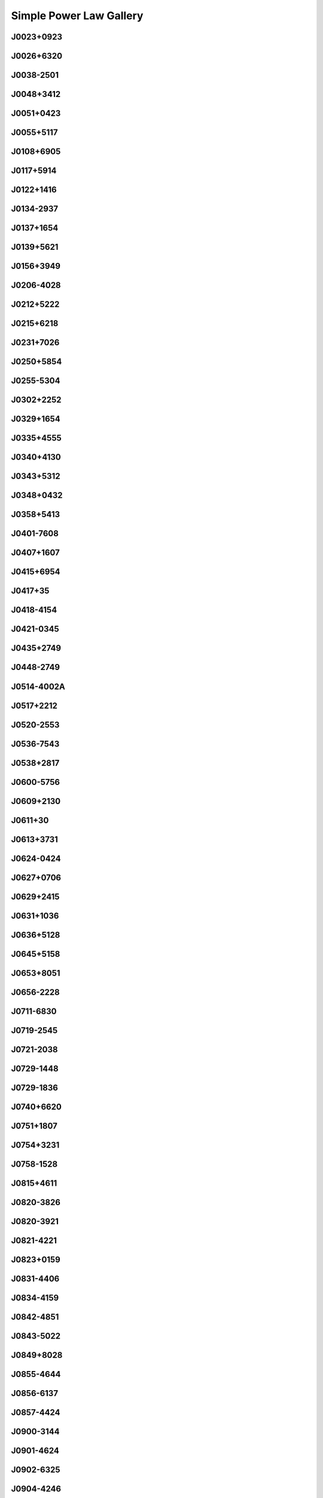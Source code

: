 
Simple Power Law Gallery
========================



.. _J0023+0923:

J0023+0923
----------
.. image:: best_fits/J0023+0923_fit.png
    :width: 800


.. _J0026+6320:

J0026+6320
----------
.. image:: best_fits/J0026+6320_fit.png
    :width: 800


.. _J0038-2501:

J0038-2501
----------
.. image:: best_fits/J0038-2501_fit.png
    :width: 800


.. _J0048+3412:

J0048+3412
----------
.. image:: best_fits/J0048+3412_fit.png
    :width: 800


.. _J0051+0423:

J0051+0423
----------
.. image:: best_fits/J0051+0423_fit.png
    :width: 800


.. _J0055+5117:

J0055+5117
----------
.. image:: best_fits/J0055+5117_fit.png
    :width: 800


.. _J0108+6905:

J0108+6905
----------
.. image:: best_fits/J0108+6905_fit.png
    :width: 800


.. _J0117+5914:

J0117+5914
----------
.. image:: best_fits/J0117+5914_fit.png
    :width: 800


.. _J0122+1416:

J0122+1416
----------
.. image:: best_fits/J0122+1416_fit.png
    :width: 800


.. _J0134-2937:

J0134-2937
----------
.. image:: best_fits/J0134-2937_fit.png
    :width: 800


.. _J0137+1654:

J0137+1654
----------
.. image:: best_fits/J0137+1654_fit.png
    :width: 800


.. _J0139+5621:

J0139+5621
----------
.. image:: best_fits/J0139+5621_fit.png
    :width: 800


.. _J0156+3949:

J0156+3949
----------
.. image:: best_fits/J0156+3949_fit.png
    :width: 800


.. _J0206-4028:

J0206-4028
----------
.. image:: best_fits/J0206-4028_fit.png
    :width: 800


.. _J0212+5222:

J0212+5222
----------
.. image:: best_fits/J0212+5222_fit.png
    :width: 800


.. _J0215+6218:

J0215+6218
----------
.. image:: best_fits/J0215+6218_fit.png
    :width: 800


.. _J0231+7026:

J0231+7026
----------
.. image:: best_fits/J0231+7026_fit.png
    :width: 800


.. _J0250+5854:

J0250+5854
----------
.. image:: best_fits/J0250+5854_fit.png
    :width: 800


.. _J0255-5304:

J0255-5304
----------
.. image:: best_fits/J0255-5304_fit.png
    :width: 800


.. _J0302+2252:

J0302+2252
----------
.. image:: best_fits/J0302+2252_fit.png
    :width: 800


.. _J0329+1654:

J0329+1654
----------
.. image:: best_fits/J0329+1654_fit.png
    :width: 800


.. _J0335+4555:

J0335+4555
----------
.. image:: best_fits/J0335+4555_fit.png
    :width: 800


.. _J0340+4130:

J0340+4130
----------
.. image:: best_fits/J0340+4130_fit.png
    :width: 800


.. _J0343+5312:

J0343+5312
----------
.. image:: best_fits/J0343+5312_fit.png
    :width: 800


.. _J0348+0432:

J0348+0432
----------
.. image:: best_fits/J0348+0432_fit.png
    :width: 800


.. _J0358+5413:

J0358+5413
----------
.. image:: best_fits/J0358+5413_fit.png
    :width: 800


.. _J0401-7608:

J0401-7608
----------
.. image:: best_fits/J0401-7608_fit.png
    :width: 800


.. _J0407+1607:

J0407+1607
----------
.. image:: best_fits/J0407+1607_fit.png
    :width: 800


.. _J0415+6954:

J0415+6954
----------
.. image:: best_fits/J0415+6954_fit.png
    :width: 800


.. _J0417+35:

J0417+35
--------
.. image:: best_fits/J0417+35_fit.png
    :width: 800


.. _J0418-4154:

J0418-4154
----------
.. image:: best_fits/J0418-4154_fit.png
    :width: 800


.. _J0421-0345:

J0421-0345
----------
.. image:: best_fits/J0421-0345_fit.png
    :width: 800


.. _J0435+2749:

J0435+2749
----------
.. image:: best_fits/J0435+2749_fit.png
    :width: 800


.. _J0448-2749:

J0448-2749
----------
.. image:: best_fits/J0448-2749_fit.png
    :width: 800


.. _J0514-4002A:

J0514-4002A
-----------
.. image:: best_fits/J0514-4002A_fit.png
    :width: 800


.. _J0517+2212:

J0517+2212
----------
.. image:: best_fits/J0517+2212_fit.png
    :width: 800


.. _J0520-2553:

J0520-2553
----------
.. image:: best_fits/J0520-2553_fit.png
    :width: 800


.. _J0536-7543:

J0536-7543
----------
.. image:: best_fits/J0536-7543_fit.png
    :width: 800


.. _J0538+2817:

J0538+2817
----------
.. image:: best_fits/J0538+2817_fit.png
    :width: 800


.. _J0600-5756:

J0600-5756
----------
.. image:: best_fits/J0600-5756_fit.png
    :width: 800


.. _J0609+2130:

J0609+2130
----------
.. image:: best_fits/J0609+2130_fit.png
    :width: 800


.. _J0611+30:

J0611+30
--------
.. image:: best_fits/J0611+30_fit.png
    :width: 800


.. _J0613+3731:

J0613+3731
----------
.. image:: best_fits/J0613+3731_fit.png
    :width: 800


.. _J0624-0424:

J0624-0424
----------
.. image:: best_fits/J0624-0424_fit.png
    :width: 800


.. _J0627+0706:

J0627+0706
----------
.. image:: best_fits/J0627+0706_fit.png
    :width: 800


.. _J0629+2415:

J0629+2415
----------
.. image:: best_fits/J0629+2415_fit.png
    :width: 800


.. _J0631+1036:

J0631+1036
----------
.. image:: best_fits/J0631+1036_fit.png
    :width: 800


.. _J0636+5128:

J0636+5128
----------
.. image:: best_fits/J0636+5128_fit.png
    :width: 800


.. _J0645+5158:

J0645+5158
----------
.. image:: best_fits/J0645+5158_fit.png
    :width: 800


.. _J0653+8051:

J0653+8051
----------
.. image:: best_fits/J0653+8051_fit.png
    :width: 800


.. _J0656-2228:

J0656-2228
----------
.. image:: best_fits/J0656-2228_fit.png
    :width: 800


.. _J0711-6830:

J0711-6830
----------
.. image:: best_fits/J0711-6830_fit.png
    :width: 800


.. _J0719-2545:

J0719-2545
----------
.. image:: best_fits/J0719-2545_fit.png
    :width: 800


.. _J0721-2038:

J0721-2038
----------
.. image:: best_fits/J0721-2038_fit.png
    :width: 800


.. _J0729-1448:

J0729-1448
----------
.. image:: best_fits/J0729-1448_fit.png
    :width: 800


.. _J0729-1836:

J0729-1836
----------
.. image:: best_fits/J0729-1836_fit.png
    :width: 800


.. _J0740+6620:

J0740+6620
----------
.. image:: best_fits/J0740+6620_fit.png
    :width: 800


.. _J0751+1807:

J0751+1807
----------
.. image:: best_fits/J0751+1807_fit.png
    :width: 800


.. _J0754+3231:

J0754+3231
----------
.. image:: best_fits/J0754+3231_fit.png
    :width: 800


.. _J0758-1528:

J0758-1528
----------
.. image:: best_fits/J0758-1528_fit.png
    :width: 800


.. _J0815+4611:

J0815+4611
----------
.. image:: best_fits/J0815+4611_fit.png
    :width: 800


.. _J0820-3826:

J0820-3826
----------
.. image:: best_fits/J0820-3826_fit.png
    :width: 800


.. _J0820-3921:

J0820-3921
----------
.. image:: best_fits/J0820-3921_fit.png
    :width: 800


.. _J0821-4221:

J0821-4221
----------
.. image:: best_fits/J0821-4221_fit.png
    :width: 800


.. _J0823+0159:

J0823+0159
----------
.. image:: best_fits/J0823+0159_fit.png
    :width: 800


.. _J0831-4406:

J0831-4406
----------
.. image:: best_fits/J0831-4406_fit.png
    :width: 800


.. _J0834-4159:

J0834-4159
----------
.. image:: best_fits/J0834-4159_fit.png
    :width: 800


.. _J0842-4851:

J0842-4851
----------
.. image:: best_fits/J0842-4851_fit.png
    :width: 800


.. _J0843-5022:

J0843-5022
----------
.. image:: best_fits/J0843-5022_fit.png
    :width: 800


.. _J0849+8028:

J0849+8028
----------
.. image:: best_fits/J0849+8028_fit.png
    :width: 800


.. _J0855-4644:

J0855-4644
----------
.. image:: best_fits/J0855-4644_fit.png
    :width: 800


.. _J0856-6137:

J0856-6137
----------
.. image:: best_fits/J0856-6137_fit.png
    :width: 800


.. _J0857-4424:

J0857-4424
----------
.. image:: best_fits/J0857-4424_fit.png
    :width: 800


.. _J0900-3144:

J0900-3144
----------
.. image:: best_fits/J0900-3144_fit.png
    :width: 800


.. _J0901-4624:

J0901-4624
----------
.. image:: best_fits/J0901-4624_fit.png
    :width: 800


.. _J0902-6325:

J0902-6325
----------
.. image:: best_fits/J0902-6325_fit.png
    :width: 800


.. _J0904-4246:

J0904-4246
----------
.. image:: best_fits/J0904-4246_fit.png
    :width: 800


.. _J0905-5127:

J0905-5127
----------
.. image:: best_fits/J0905-5127_fit.png
    :width: 800


.. _J0909-7212:

J0909-7212
----------
.. image:: best_fits/J0909-7212_fit.png
    :width: 800


.. _J0924-5302:

J0924-5302
----------
.. image:: best_fits/J0924-5302_fit.png
    :width: 800


.. _J0924-5814:

J0924-5814
----------
.. image:: best_fits/J0924-5814_fit.png
    :width: 800


.. _J0927+2345:

J0927+2345
----------
.. image:: best_fits/J0927+2345_fit.png
    :width: 800


.. _J0931-1902:

J0931-1902
----------
.. image:: best_fits/J0931-1902_fit.png
    :width: 800


.. _J0932-3217:

J0932-3217
----------
.. image:: best_fits/J0932-3217_fit.png
    :width: 800


.. _J0934-5249:

J0934-5249
----------
.. image:: best_fits/J0934-5249_fit.png
    :width: 800


.. _J0940-5428:

J0940-5428
----------
.. image:: best_fits/J0940-5428_fit.png
    :width: 800


.. _J0942-5657:

J0942-5657
----------
.. image:: best_fits/J0942-5657_fit.png
    :width: 800


.. _J0943+2253:

J0943+2253
----------
.. image:: best_fits/J0943+2253_fit.png
    :width: 800


.. _J0944-1354:

J0944-1354
----------
.. image:: best_fits/J0944-1354_fit.png
    :width: 800


.. _J0945-4833:

J0945-4833
----------
.. image:: best_fits/J0945-4833_fit.png
    :width: 800


.. _J0947+2740:

J0947+2740
----------
.. image:: best_fits/J0947+2740_fit.png
    :width: 800


.. _J0952-3839:

J0952-3839
----------
.. image:: best_fits/J0952-3839_fit.png
    :width: 800


.. _J0954-5430:

J0954-5430
----------
.. image:: best_fits/J0954-5430_fit.png
    :width: 800


.. _J0959-4809:

J0959-4809
----------
.. image:: best_fits/J0959-4809_fit.png
    :width: 800


.. _J1001-5559:

J1001-5559
----------
.. image:: best_fits/J1001-5559_fit.png
    :width: 800


.. _J1012-2337:

J1012-2337
----------
.. image:: best_fits/J1012-2337_fit.png
    :width: 800


.. _J1012-5857:

J1012-5857
----------
.. image:: best_fits/J1012-5857_fit.png
    :width: 800


.. _J1013-5934:

J1013-5934
----------
.. image:: best_fits/J1013-5934_fit.png
    :width: 800


.. _J1015-5719:

J1015-5719
----------
.. image:: best_fits/J1015-5719_fit.png
    :width: 800


.. _J1016-5345:

J1016-5345
----------
.. image:: best_fits/J1016-5345_fit.png
    :width: 800


.. _J1016-5819:

J1016-5819
----------
.. image:: best_fits/J1016-5819_fit.png
    :width: 800


.. _J1016-5857:

J1016-5857
----------
.. image:: best_fits/J1016-5857_fit.png
    :width: 800


.. _J1017-7156:

J1017-7156
----------
.. image:: best_fits/J1017-7156_fit.png
    :width: 800


.. _J1019-5749:

J1019-5749
----------
.. image:: best_fits/J1019-5749_fit.png
    :width: 800


.. _J1028-5819:

J1028-5819
----------
.. image:: best_fits/J1028-5819_fit.png
    :width: 800


.. _J1032-5911:

J1032-5911
----------
.. image:: best_fits/J1032-5911_fit.png
    :width: 800


.. _J1034-3224:

J1034-3224
----------
.. image:: best_fits/J1034-3224_fit.png
    :width: 800


.. _J1036-4926:

J1036-4926
----------
.. image:: best_fits/J1036-4926_fit.png
    :width: 800


.. _J1038-5831:

J1038-5831
----------
.. image:: best_fits/J1038-5831_fit.png
    :width: 800


.. _J1041-1942:

J1041-1942
----------
.. image:: best_fits/J1041-1942_fit.png
    :width: 800


.. _J1042-5521:

J1042-5521
----------
.. image:: best_fits/J1042-5521_fit.png
    :width: 800


.. _J1043-6116:

J1043-6116
----------
.. image:: best_fits/J1043-6116_fit.png
    :width: 800


.. _J1046-5813:

J1046-5813
----------
.. image:: best_fits/J1046-5813_fit.png
    :width: 800


.. _J1047-3032:

J1047-3032
----------
.. image:: best_fits/J1047-3032_fit.png
    :width: 800


.. _J1047-6709:

J1047-6709
----------
.. image:: best_fits/J1047-6709_fit.png
    :width: 800


.. _J1052-5954:

J1052-5954
----------
.. image:: best_fits/J1052-5954_fit.png
    :width: 800


.. _J1055-6028:

J1055-6028
----------
.. image:: best_fits/J1055-6028_fit.png
    :width: 800


.. _J1057-7914:

J1057-7914
----------
.. image:: best_fits/J1057-7914_fit.png
    :width: 800


.. _J1058-5957:

J1058-5957
----------
.. image:: best_fits/J1058-5957_fit.png
    :width: 800


.. _J1105-6107:

J1105-6107
----------
.. image:: best_fits/J1105-6107_fit.png
    :width: 800


.. _J1107-5947:

J1107-5947
----------
.. image:: best_fits/J1107-5947_fit.png
    :width: 800


.. _J1107-6143:

J1107-6143
----------
.. image:: best_fits/J1107-6143_fit.png
    :width: 800


.. _J1112-6103:

J1112-6103
----------
.. image:: best_fits/J1112-6103_fit.png
    :width: 800


.. _J1112-6613:

J1112-6613
----------
.. image:: best_fits/J1112-6613_fit.png
    :width: 800


.. _J1112-6926:

J1112-6926
----------
.. image:: best_fits/J1112-6926_fit.png
    :width: 800


.. _J1115-6052:

J1115-6052
----------
.. image:: best_fits/J1115-6052_fit.png
    :width: 800


.. _J1119-6127:

J1119-6127
----------
.. image:: best_fits/J1119-6127_fit.png
    :width: 800


.. _J1119-7936:

J1119-7936
----------
.. image:: best_fits/J1119-7936_fit.png
    :width: 800


.. _J1123-4844:

J1123-4844
----------
.. image:: best_fits/J1123-4844_fit.png
    :width: 800


.. _J1123-6259:

J1123-6259
----------
.. image:: best_fits/J1123-6259_fit.png
    :width: 800


.. _J1123-6651:

J1123-6651
----------
.. image:: best_fits/J1123-6651_fit.png
    :width: 800


.. _J1125+7819:

J1125+7819
----------
.. image:: best_fits/J1125+7819_fit.png
    :width: 800


.. _J1126-6054:

J1126-6054
----------
.. image:: best_fits/J1126-6054_fit.png
    :width: 800


.. _J1130-6807:

J1130-6807
----------
.. image:: best_fits/J1130-6807_fit.png
    :width: 800


.. _J1133-6250:

J1133-6250
----------
.. image:: best_fits/J1133-6250_fit.png
    :width: 800


.. _J1138-6207:

J1138-6207
----------
.. image:: best_fits/J1138-6207_fit.png
    :width: 800


.. _J1141-3322:

J1141-3322
----------
.. image:: best_fits/J1141-3322_fit.png
    :width: 800


.. _J1156-5707:

J1156-5707
----------
.. image:: best_fits/J1156-5707_fit.png
    :width: 800


.. _J1157-6224:

J1157-6224
----------
.. image:: best_fits/J1157-6224_fit.png
    :width: 800


.. _J1202-5820:

J1202-5820
----------
.. image:: best_fits/J1202-5820_fit.png
    :width: 800


.. _J1210-5559:

J1210-5559
----------
.. image:: best_fits/J1210-5559_fit.png
    :width: 800


.. _J1216-6223:

J1216-6223
----------
.. image:: best_fits/J1216-6223_fit.png
    :width: 800


.. _J1220-6318:

J1220-6318
----------
.. image:: best_fits/J1220-6318_fit.png
    :width: 800


.. _J1225-5556:

J1225-5556
----------
.. image:: best_fits/J1225-5556_fit.png
    :width: 800


.. _J1225-6035:

J1225-6035
----------
.. image:: best_fits/J1225-6035_fit.png
    :width: 800


.. _J1231-1411:

J1231-1411
----------
.. image:: best_fits/J1231-1411_fit.png
    :width: 800


.. _J1236-0159:

J1236-0159
----------
.. image:: best_fits/J1236-0159_fit.png
    :width: 800


.. _J1237-6725:

J1237-6725
----------
.. image:: best_fits/J1237-6725_fit.png
    :width: 800


.. _J1240-4124:

J1240-4124
----------
.. image:: best_fits/J1240-4124_fit.png
    :width: 800


.. _J1246+2253:

J1246+2253
----------
.. image:: best_fits/J1246+2253_fit.png
    :width: 800


.. _J1253-5820:

J1253-5820
----------
.. image:: best_fits/J1253-5820_fit.png
    :width: 800


.. _J1257-1027:

J1257-1027
----------
.. image:: best_fits/J1257-1027_fit.png
    :width: 800


.. _J1259-6741:

J1259-6741
----------
.. image:: best_fits/J1259-6741_fit.png
    :width: 800


.. _J1301-6305:

J1301-6305
----------
.. image:: best_fits/J1301-6305_fit.png
    :width: 800


.. _J1303-6305:

J1303-6305
----------
.. image:: best_fits/J1303-6305_fit.png
    :width: 800


.. _J1305-6203:

J1305-6203
----------
.. image:: best_fits/J1305-6203_fit.png
    :width: 800


.. _J1305-6455:

J1305-6455
----------
.. image:: best_fits/J1305-6455_fit.png
    :width: 800


.. _J1306-6617:

J1306-6617
----------
.. image:: best_fits/J1306-6617_fit.png
    :width: 800


.. _J1311-1228:

J1311-1228
----------
.. image:: best_fits/J1311-1228_fit.png
    :width: 800


.. _J1312-5402:

J1312-5402
----------
.. image:: best_fits/J1312-5402_fit.png
    :width: 800


.. _J1312-5516:

J1312-5516
----------
.. image:: best_fits/J1312-5516_fit.png
    :width: 800


.. _J1314-6101:

J1314-6101
----------
.. image:: best_fits/J1314-6101_fit.png
    :width: 800


.. _J1316-6232:

J1316-6232
----------
.. image:: best_fits/J1316-6232_fit.png
    :width: 800


.. _J1317-6302:

J1317-6302
----------
.. image:: best_fits/J1317-6302_fit.png
    :width: 800


.. _J1319-6056:

J1319-6056
----------
.. image:: best_fits/J1319-6056_fit.png
    :width: 800


.. _J1319-6105:

J1319-6105
----------
.. image:: best_fits/J1319-6105_fit.png
    :width: 800


.. _J1320-3512:

J1320-3512
----------
.. image:: best_fits/J1320-3512_fit.png
    :width: 800


.. _J1321+8323:

J1321+8323
----------
.. image:: best_fits/J1321+8323_fit.png
    :width: 800


.. _J1326-6408:

J1326-6408
----------
.. image:: best_fits/J1326-6408_fit.png
    :width: 800


.. _J1326-6700:

J1326-6700
----------
.. image:: best_fits/J1326-6700_fit.png
    :width: 800


.. _J1327-0755:

J1327-0755
----------
.. image:: best_fits/J1327-0755_fit.png
    :width: 800


.. _J1327-6301:

J1327-6301
----------
.. image:: best_fits/J1327-6301_fit.png
    :width: 800


.. _J1327-6400:

J1327-6400
----------
.. image:: best_fits/J1327-6400_fit.png
    :width: 800


.. _J1328-4357:

J1328-4357
----------
.. image:: best_fits/J1328-4357_fit.png
    :width: 800


.. _J1332-3032:

J1332-3032
----------
.. image:: best_fits/J1332-3032_fit.png
    :width: 800


.. _J1335-3642:

J1335-3642
----------
.. image:: best_fits/J1335-3642_fit.png
    :width: 800


.. _J1338-6204:

J1338-6204
----------
.. image:: best_fits/J1338-6204_fit.png
    :width: 800


.. _J1340-6456:

J1340-6456
----------
.. image:: best_fits/J1340-6456_fit.png
    :width: 800


.. _J1341-6220:

J1341-6220
----------
.. image:: best_fits/J1341-6220_fit.png
    :width: 800


.. _J1348-6307:

J1348-6307
----------
.. image:: best_fits/J1348-6307_fit.png
    :width: 800


.. _J1349-6130:

J1349-6130
----------
.. image:: best_fits/J1349-6130_fit.png
    :width: 800


.. _J1352-6803:

J1352-6803
----------
.. image:: best_fits/J1352-6803_fit.png
    :width: 800


.. _J1355-5925:

J1355-5925
----------
.. image:: best_fits/J1355-5925_fit.png
    :width: 800


.. _J1357-62:

J1357-62
--------
.. image:: best_fits/J1357-62_fit.png
    :width: 800


.. _J1357-6429:

J1357-6429
----------
.. image:: best_fits/J1357-6429_fit.png
    :width: 800


.. _J1358-2533:

J1358-2533
----------
.. image:: best_fits/J1358-2533_fit.png
    :width: 800


.. _J1400-1431:

J1400-1431
----------
.. image:: best_fits/J1400-1431_fit.png
    :width: 800


.. _J1400-6325:

J1400-6325
----------
.. image:: best_fits/J1400-6325_fit.png
    :width: 800


.. _J1401-6357:

J1401-6357
----------
.. image:: best_fits/J1401-6357_fit.png
    :width: 800


.. _J1404+1159:

J1404+1159
----------
.. image:: best_fits/J1404+1159_fit.png
    :width: 800


.. _J1406-6121:

J1406-6121
----------
.. image:: best_fits/J1406-6121_fit.png
    :width: 800


.. _J1410-6132:

J1410-6132
----------
.. image:: best_fits/J1410-6132_fit.png
    :width: 800


.. _J1412-6111:

J1412-6111
----------
.. image:: best_fits/J1412-6111_fit.png
    :width: 800


.. _J1412-6145:

J1412-6145
----------
.. image:: best_fits/J1412-6145_fit.png
    :width: 800


.. _J1413-6141:

J1413-6141
----------
.. image:: best_fits/J1413-6141_fit.png
    :width: 800


.. _J1413-6307:

J1413-6307
----------
.. image:: best_fits/J1413-6307_fit.png
    :width: 800


.. _J1415-6621:

J1415-6621
----------
.. image:: best_fits/J1415-6621_fit.png
    :width: 800


.. _J1418-3921:

J1418-3921
----------
.. image:: best_fits/J1418-3921_fit.png
    :width: 800


.. _J1420-5416:

J1420-5416
----------
.. image:: best_fits/J1420-5416_fit.png
    :width: 800


.. _J1420-6048:

J1420-6048
----------
.. image:: best_fits/J1420-6048_fit.png
    :width: 800


.. _J1424-5556:

J1424-5556
----------
.. image:: best_fits/J1424-5556_fit.png
    :width: 800


.. _J1424-5822:

J1424-5822
----------
.. image:: best_fits/J1424-5822_fit.png
    :width: 800


.. _J1428-5530:

J1428-5530
----------
.. image:: best_fits/J1428-5530_fit.png
    :width: 800


.. _J1434+7257:

J1434+7257
----------
.. image:: best_fits/J1434+7257_fit.png
    :width: 800


.. _J1444-5941:

J1444-5941
----------
.. image:: best_fits/J1444-5941_fit.png
    :width: 800


.. _J1446-4701:

J1446-4701
----------
.. image:: best_fits/J1446-4701_fit.png
    :width: 800


.. _J1452-5851:

J1452-5851
----------
.. image:: best_fits/J1452-5851_fit.png
    :width: 800


.. _J1502-6128:

J1502-6128
----------
.. image:: best_fits/J1502-6128_fit.png
    :width: 800


.. _J1507-4352:

J1507-4352
----------
.. image:: best_fits/J1507-4352_fit.png
    :width: 800


.. _J1510-4422:

J1510-4422
----------
.. image:: best_fits/J1510-4422_fit.png
    :width: 800


.. _J1511-5835:

J1511-5835
----------
.. image:: best_fits/J1511-5835_fit.png
    :width: 800


.. _J1514-5925:

J1514-5925
----------
.. image:: best_fits/J1514-5925_fit.png
    :width: 800


.. _J1515-5720:

J1515-5720
----------
.. image:: best_fits/J1515-5720_fit.png
    :width: 800


.. _J1522-5829:

J1522-5829
----------
.. image:: best_fits/J1522-5829_fit.png
    :width: 800


.. _J1524-5625:

J1524-5625
----------
.. image:: best_fits/J1524-5625_fit.png
    :width: 800


.. _J1527-3931:

J1527-3931
----------
.. image:: best_fits/J1527-3931_fit.png
    :width: 800


.. _J1527-5552:

J1527-5552
----------
.. image:: best_fits/J1527-5552_fit.png
    :width: 800


.. _J1530-5327:

J1530-5327
----------
.. image:: best_fits/J1530-5327_fit.png
    :width: 800


.. _J1531-5610:

J1531-5610
----------
.. image:: best_fits/J1531-5610_fit.png
    :width: 800


.. _J1534-5334:

J1534-5334
----------
.. image:: best_fits/J1534-5334_fit.png
    :width: 800


.. _J1534-5405:

J1534-5405
----------
.. image:: best_fits/J1534-5405_fit.png
    :width: 800


.. _J1537+1155:

J1537+1155
----------
.. image:: best_fits/J1537+1155_fit.png
    :width: 800


.. _J1537-5645:

J1537-5645
----------
.. image:: best_fits/J1537-5645_fit.png
    :width: 800


.. _J1538-5551:

J1538-5551
----------
.. image:: best_fits/J1538-5551_fit.png
    :width: 800


.. _J1539-5626:

J1539-5626
----------
.. image:: best_fits/J1539-5626_fit.png
    :width: 800


.. _J1541-5535:

J1541-5535
----------
.. image:: best_fits/J1541-5535_fit.png
    :width: 800


.. _J1543-5459:

J1543-5459
----------
.. image:: best_fits/J1543-5459_fit.png
    :width: 800


.. _J1544-5308:

J1544-5308
----------
.. image:: best_fits/J1544-5308_fit.png
    :width: 800


.. _J1548-4927:

J1548-4927
----------
.. image:: best_fits/J1548-4927_fit.png
    :width: 800


.. _J1548-5607:

J1548-5607
----------
.. image:: best_fits/J1548-5607_fit.png
    :width: 800


.. _J1549+2113:

J1549+2113
----------
.. image:: best_fits/J1549+2113_fit.png
    :width: 800


.. _J1549-4848:

J1549-4848
----------
.. image:: best_fits/J1549-4848_fit.png
    :width: 800


.. _J1551-5310:

J1551-5310
----------
.. image:: best_fits/J1551-5310_fit.png
    :width: 800


.. _J1555-2341:

J1555-2341
----------
.. image:: best_fits/J1555-2341_fit.png
    :width: 800


.. _J1555-3134:

J1555-3134
----------
.. image:: best_fits/J1555-3134_fit.png
    :width: 800


.. _J1557-4258:

J1557-4258
----------
.. image:: best_fits/J1557-4258_fit.png
    :width: 800


.. _J1600-5751:

J1600-5751
----------
.. image:: best_fits/J1600-5751_fit.png
    :width: 800


.. _J1601-5335:

J1601-5335
----------
.. image:: best_fits/J1601-5335_fit.png
    :width: 800


.. _J1602-5100:

J1602-5100
----------
.. image:: best_fits/J1602-5100_fit.png
    :width: 800


.. _J1603-2531:

J1603-2531
----------
.. image:: best_fits/J1603-2531_fit.png
    :width: 800


.. _J1603-2712:

J1603-2712
----------
.. image:: best_fits/J1603-2712_fit.png
    :width: 800


.. _J1603-5657:

J1603-5657
----------
.. image:: best_fits/J1603-5657_fit.png
    :width: 800


.. _J1605-5257:

J1605-5257
----------
.. image:: best_fits/J1605-5257_fit.png
    :width: 800


.. _J1610-1322:

J1610-1322
----------
.. image:: best_fits/J1610-1322_fit.png
    :width: 800


.. _J1611-5209:

J1611-5209
----------
.. image:: best_fits/J1611-5209_fit.png
    :width: 800


.. _J1613-4714:

J1613-4714
----------
.. image:: best_fits/J1613-4714_fit.png
    :width: 800


.. _J1614-2230:

J1614-2230
----------
.. image:: best_fits/J1614-2230_fit.png
    :width: 800


.. _J1614-3937:

J1614-3937
----------
.. image:: best_fits/J1614-3937_fit.png
    :width: 800


.. _J1614-5048:

J1614-5048
----------
.. image:: best_fits/J1614-5048_fit.png
    :width: 800


.. _J1615-2940:

J1615-2940
----------
.. image:: best_fits/J1615-2940_fit.png
    :width: 800


.. _J1615-5537:

J1615-5537
----------
.. image:: best_fits/J1615-5537_fit.png
    :width: 800


.. _J1622-4802:

J1622-4802
----------
.. image:: best_fits/J1622-4802_fit.png
    :width: 800


.. _J1623-0908:

J1623-0908
----------
.. image:: best_fits/J1623-0908_fit.png
    :width: 800


.. _J1623-4256:

J1623-4256
----------
.. image:: best_fits/J1623-4256_fit.png
    :width: 800


.. _J1624-4411:

J1624-4411
----------
.. image:: best_fits/J1624-4411_fit.png
    :width: 800


.. _J1626-4537:

J1626-4537
----------
.. image:: best_fits/J1626-4537_fit.png
    :width: 800


.. _J1626-4807:

J1626-4807
----------
.. image:: best_fits/J1626-4807_fit.png
    :width: 800


.. _J1627+1419:

J1627+1419
----------
.. image:: best_fits/J1627+1419_fit.png
    :width: 800


.. _J1627-4706:

J1627-4706
----------
.. image:: best_fits/J1627-4706_fit.png
    :width: 800


.. _J1627-4845:

J1627-4845
----------
.. image:: best_fits/J1627-4845_fit.png
    :width: 800


.. _J1627-5547:

J1627-5547
----------
.. image:: best_fits/J1627-5547_fit.png
    :width: 800


.. _J1628-4804:

J1628-4804
----------
.. image:: best_fits/J1628-4804_fit.png
    :width: 800


.. _J1630-4733:

J1630-4733
----------
.. image:: best_fits/J1630-4733_fit.png
    :width: 800


.. _J1632-4621:

J1632-4621
----------
.. image:: best_fits/J1632-4621_fit.png
    :width: 800


.. _J1632-4757:

J1632-4757
----------
.. image:: best_fits/J1632-4757_fit.png
    :width: 800


.. _J1632-4818:

J1632-4818
----------
.. image:: best_fits/J1632-4818_fit.png
    :width: 800


.. _J1633-4453:

J1633-4453
----------
.. image:: best_fits/J1633-4453_fit.png
    :width: 800


.. _J1635+2332:

J1635+2332
----------
.. image:: best_fits/J1635+2332_fit.png
    :width: 800


.. _J1636-4803:

J1636-4803
----------
.. image:: best_fits/J1636-4803_fit.png
    :width: 800


.. _J1636-4933:

J1636-4933
----------
.. image:: best_fits/J1636-4933_fit.png
    :width: 800


.. _J1637-4553:

J1637-4553
----------
.. image:: best_fits/J1637-4553_fit.png
    :width: 800


.. _J1637-4642:

J1637-4642
----------
.. image:: best_fits/J1637-4642_fit.png
    :width: 800


.. _J1637-4721:

J1637-4721
----------
.. image:: best_fits/J1637-4721_fit.png
    :width: 800


.. _J1638-3815:

J1638-3815
----------
.. image:: best_fits/J1638-3815_fit.png
    :width: 800


.. _J1638-4417:

J1638-4417
----------
.. image:: best_fits/J1638-4417_fit.png
    :width: 800


.. _J1638-4608:

J1638-4608
----------
.. image:: best_fits/J1638-4608_fit.png
    :width: 800


.. _J1638-5226:

J1638-5226
----------
.. image:: best_fits/J1638-5226_fit.png
    :width: 800


.. _J1639-4604:

J1639-4604
----------
.. image:: best_fits/J1639-4604_fit.png
    :width: 800


.. _J1640+2224:

J1640+2224
----------
.. image:: best_fits/J1640+2224_fit.png
    :width: 800


.. _J1640-4715:

J1640-4715
----------
.. image:: best_fits/J1640-4715_fit.png
    :width: 800


.. _J1641+3627A:

J1641+3627A
-----------
.. image:: best_fits/J1641+3627A_fit.png
    :width: 800


.. _J1643-4505:

J1643-4505
----------
.. image:: best_fits/J1643-4505_fit.png
    :width: 800


.. _J1646-6831:

J1646-6831
----------
.. image:: best_fits/J1646-6831_fit.png
    :width: 800


.. _J1647+6608:

J1647+6608
----------
.. image:: best_fits/J1647+6608_fit.png
    :width: 800


.. _J1648-4458:

J1648-4458
----------
.. image:: best_fits/J1648-4458_fit.png
    :width: 800


.. _J1648-4611:

J1648-4611
----------
.. image:: best_fits/J1648-4611_fit.png
    :width: 800


.. _J1649+2533:

J1649+2533
----------
.. image:: best_fits/J1649+2533_fit.png
    :width: 800


.. _J1649-3805:

J1649-3805
----------
.. image:: best_fits/J1649-3805_fit.png
    :width: 800


.. _J1649-4653:

J1649-4653
----------
.. image:: best_fits/J1649-4653_fit.png
    :width: 800


.. _J1650-4502:

J1650-4502
----------
.. image:: best_fits/J1650-4502_fit.png
    :width: 800


.. _J1650-4921:

J1650-4921
----------
.. image:: best_fits/J1650-4921_fit.png
    :width: 800


.. _J1651-1709:

J1651-1709
----------
.. image:: best_fits/J1651-1709_fit.png
    :width: 800


.. _J1651-5222:

J1651-5222
----------
.. image:: best_fits/J1651-5222_fit.png
    :width: 800


.. _J1652-2404:

J1652-2404
----------
.. image:: best_fits/J1652-2404_fit.png
    :width: 800


.. _J1653-3838:

J1653-3838
----------
.. image:: best_fits/J1653-3838_fit.png
    :width: 800


.. _J1653-4249:

J1653-4249
----------
.. image:: best_fits/J1653-4249_fit.png
    :width: 800


.. _J1654-2713:

J1654-2713
----------
.. image:: best_fits/J1654-2713_fit.png
    :width: 800


.. _J1658-4958:

J1658-4958
----------
.. image:: best_fits/J1658-4958_fit.png
    :width: 800


.. _J1659-1305:

J1659-1305
----------
.. image:: best_fits/J1659-1305_fit.png
    :width: 800


.. _J1659-4439:

J1659-4439
----------
.. image:: best_fits/J1659-4439_fit.png
    :width: 800


.. _J1701-3726:

J1701-3726
----------
.. image:: best_fits/J1701-3726_fit.png
    :width: 800


.. _J1701-4533:

J1701-4533
----------
.. image:: best_fits/J1701-4533_fit.png
    :width: 800


.. _J1702-4128:

J1702-4128
----------
.. image:: best_fits/J1702-4128_fit.png
    :width: 800


.. _J1702-4217:

J1702-4217
----------
.. image:: best_fits/J1702-4217_fit.png
    :width: 800


.. _J1702-4310:

J1702-4310
----------
.. image:: best_fits/J1702-4310_fit.png
    :width: 800


.. _J1703-4851:

J1703-4851
----------
.. image:: best_fits/J1703-4851_fit.png
    :width: 800


.. _J1705-3423:

J1705-3423
----------
.. image:: best_fits/J1705-3423_fit.png
    :width: 800


.. _J1707-4341:

J1707-4341
----------
.. image:: best_fits/J1707-4341_fit.png
    :width: 800


.. _J1707-4729:

J1707-4729
----------
.. image:: best_fits/J1707-4729_fit.png
    :width: 800


.. _J1708-3827:

J1708-3827
----------
.. image:: best_fits/J1708-3827_fit.png
    :width: 800


.. _J1709+2313:

J1709+2313
----------
.. image:: best_fits/J1709+2313_fit.png
    :width: 800


.. _J1709-3626:

J1709-3626
----------
.. image:: best_fits/J1709-3626_fit.png
    :width: 800


.. _J1711-1509:

J1711-1509
----------
.. image:: best_fits/J1711-1509_fit.png
    :width: 800


.. _J1711-5350:

J1711-5350
----------
.. image:: best_fits/J1711-5350_fit.png
    :width: 800


.. _J1715-3903:

J1715-3903
----------
.. image:: best_fits/J1715-3903_fit.png
    :width: 800


.. _J1715-4034:

J1715-4034
----------
.. image:: best_fits/J1715-4034_fit.png
    :width: 800


.. _J1716-3720:

J1716-3720
----------
.. image:: best_fits/J1716-3720_fit.png
    :width: 800


.. _J1717-3953:

J1717-3953
----------
.. image:: best_fits/J1717-3953_fit.png
    :width: 800


.. _J1717-4054:

J1717-4054
----------
.. image:: best_fits/J1717-4054_fit.png
    :width: 800


.. _J1718-3718:

J1718-3718
----------
.. image:: best_fits/J1718-3718_fit.png
    :width: 800


.. _J1718-3825:

J1718-3825
----------
.. image:: best_fits/J1718-3825_fit.png
    :width: 800


.. _J1719-4006:

J1719-4006
----------
.. image:: best_fits/J1719-4006_fit.png
    :width: 800


.. _J1719-4302:

J1719-4302
----------
.. image:: best_fits/J1719-4302_fit.png
    :width: 800


.. _J1720-2933:

J1720-2933
----------
.. image:: best_fits/J1720-2933_fit.png
    :width: 800


.. _J1722-3632:

J1722-3632
----------
.. image:: best_fits/J1722-3632_fit.png
    :width: 800


.. _J1722-3712:

J1722-3712
----------
.. image:: best_fits/J1722-3712_fit.png
    :width: 800


.. _J1724-3149:

J1724-3149
----------
.. image:: best_fits/J1724-3149_fit.png
    :width: 800


.. _J1725-3546:

J1725-3546
----------
.. image:: best_fits/J1725-3546_fit.png
    :width: 800


.. _J1726-3530:

J1726-3530
----------
.. image:: best_fits/J1726-3530_fit.png
    :width: 800


.. _J1728-0007:

J1728-0007
----------
.. image:: best_fits/J1728-0007_fit.png
    :width: 800


.. _J1728-4028:

J1728-4028
----------
.. image:: best_fits/J1728-4028_fit.png
    :width: 800


.. _J1730-3350:

J1730-3350
----------
.. image:: best_fits/J1730-3350_fit.png
    :width: 800


.. _J1730-3353:

J1730-3353
----------
.. image:: best_fits/J1730-3353_fit.png
    :width: 800


.. _J1732-4128:

J1732-4128
----------
.. image:: best_fits/J1732-4128_fit.png
    :width: 800


.. _J1732-5049:

J1732-5049
----------
.. image:: best_fits/J1732-5049_fit.png
    :width: 800


.. _J1733-3322:

J1733-3322
----------
.. image:: best_fits/J1733-3322_fit.png
    :width: 800


.. _J1733-3716:

J1733-3716
----------
.. image:: best_fits/J1733-3716_fit.png
    :width: 800


.. _J1733-4005:

J1733-4005
----------
.. image:: best_fits/J1733-4005_fit.png
    :width: 800


.. _J1734-0212:

J1734-0212
----------
.. image:: best_fits/J1734-0212_fit.png
    :width: 800


.. _J1734-3333:

J1734-3333
----------
.. image:: best_fits/J1734-3333_fit.png
    :width: 800


.. _J1735+6320:

J1735+6320
----------
.. image:: best_fits/J1735+6320_fit.png
    :width: 800


.. _J1735-3258:

J1735-3258
----------
.. image:: best_fits/J1735-3258_fit.png
    :width: 800


.. _J1736-2843:

J1736-2843
----------
.. image:: best_fits/J1736-2843_fit.png
    :width: 800


.. _J1737-3102:

J1737-3102
----------
.. image:: best_fits/J1737-3102_fit.png
    :width: 800


.. _J1737-3137:

J1737-3137
----------
.. image:: best_fits/J1737-3137_fit.png
    :width: 800


.. _J1737-3555:

J1737-3555
----------
.. image:: best_fits/J1737-3555_fit.png
    :width: 800


.. _J1738+0333:

J1738+0333
----------
.. image:: best_fits/J1738+0333_fit.png
    :width: 800


.. _J1738-2647:

J1738-2647
----------
.. image:: best_fits/J1738-2647_fit.png
    :width: 800


.. _J1738-2955:

J1738-2955
----------
.. image:: best_fits/J1738-2955_fit.png
    :width: 800


.. _J1738-3211:

J1738-3211
----------
.. image:: best_fits/J1738-3211_fit.png
    :width: 800


.. _J1738-3316:

J1738-3316
----------
.. image:: best_fits/J1738-3316_fit.png
    :width: 800


.. _J1739-2903:

J1739-2903
----------
.. image:: best_fits/J1739-2903_fit.png
    :width: 800


.. _J1739-3159:

J1739-3159
----------
.. image:: best_fits/J1739-3159_fit.png
    :width: 800


.. _J1740-3052:

J1740-3052
----------
.. image:: best_fits/J1740-3052_fit.png
    :width: 800


.. _J1741+1351:

J1741+1351
----------
.. image:: best_fits/J1741+1351_fit.png
    :width: 800


.. _J1741+2758:

J1741+2758
----------
.. image:: best_fits/J1741+2758_fit.png
    :width: 800


.. _J1741-3927:

J1741-3927
----------
.. image:: best_fits/J1741-3927_fit.png
    :width: 800


.. _J1743-0339:

J1743-0339
----------
.. image:: best_fits/J1743-0339_fit.png
    :width: 800


.. _J1743-1351:

J1743-1351
----------
.. image:: best_fits/J1743-1351_fit.png
    :width: 800


.. _J1744-1134:

J1744-1134
----------
.. image:: best_fits/J1744-1134_fit.png
    :width: 800


.. _J1744-2335:

J1744-2335
----------
.. image:: best_fits/J1744-2335_fit.png
    :width: 800


.. _J1744-3130:

J1744-3130
----------
.. image:: best_fits/J1744-3130_fit.png
    :width: 800


.. _J1744-3922:

J1744-3922
----------
.. image:: best_fits/J1744-3922_fit.png
    :width: 800


.. _J1745-2900:

J1745-2900
----------
.. image:: best_fits/J1745-2900_fit.png
    :width: 800


.. _J1746+2245:

J1746+2245
----------
.. image:: best_fits/J1746+2245_fit.png
    :width: 800


.. _J1746+2540:

J1746+2540
----------
.. image:: best_fits/J1746+2540_fit.png
    :width: 800


.. _J1746-2849:

J1746-2849
----------
.. image:: best_fits/J1746-2849_fit.png
    :width: 800


.. _J1746-2850:

J1746-2850
----------
.. image:: best_fits/J1746-2850_fit.png
    :width: 800


.. _J1747-2958:

J1747-2958
----------
.. image:: best_fits/J1747-2958_fit.png
    :width: 800


.. _J1747-4036:

J1747-4036
----------
.. image:: best_fits/J1747-4036_fit.png
    :width: 800


.. _J1748-1300:

J1748-1300
----------
.. image:: best_fits/J1748-1300_fit.png
    :width: 800


.. _J1748-2021A:

J1748-2021A
-----------
.. image:: best_fits/J1748-2021A_fit.png
    :width: 800


.. _J1748-2446A:

J1748-2446A
-----------
.. image:: best_fits/J1748-2446A_fit.png
    :width: 800


.. _J1749-2629:

J1749-2629
----------
.. image:: best_fits/J1749-2629_fit.png
    :width: 800


.. _J1749-3002:

J1749-3002
----------
.. image:: best_fits/J1749-3002_fit.png
    :width: 800


.. _J1750-2438:

J1750-2438
----------
.. image:: best_fits/J1750-2438_fit.png
    :width: 800


.. _J1750-3157:

J1750-3157
----------
.. image:: best_fits/J1750-3157_fit.png
    :width: 800


.. _J1752+2359:

J1752+2359
----------
.. image:: best_fits/J1752+2359_fit.png
    :width: 800


.. _J1754-3443:

J1754-3443
----------
.. image:: best_fits/J1754-3443_fit.png
    :width: 800


.. _J1755-2725:

J1755-2725
----------
.. image:: best_fits/J1755-2725_fit.png
    :width: 800


.. _J1756-2251:

J1756-2251
----------
.. image:: best_fits/J1756-2251_fit.png
    :width: 800


.. _J1758+3030:

J1758+3030
----------
.. image:: best_fits/J1758+3030_fit.png
    :width: 800


.. _J1758-2206:

J1758-2206
----------
.. image:: best_fits/J1758-2206_fit.png
    :width: 800


.. _J1758-2540:

J1758-2540
----------
.. image:: best_fits/J1758-2540_fit.png
    :width: 800


.. _J1758-2630:

J1758-2630
----------
.. image:: best_fits/J1758-2630_fit.png
    :width: 800


.. _J1759-1940:

J1759-1940
----------
.. image:: best_fits/J1759-1940_fit.png
    :width: 800


.. _J1759-2922:

J1759-2922
----------
.. image:: best_fits/J1759-2922_fit.png
    :width: 800


.. _J1801-1909:

J1801-1909
----------
.. image:: best_fits/J1801-1909_fit.png
    :width: 800


.. _J1801-2154:

J1801-2154
----------
.. image:: best_fits/J1801-2154_fit.png
    :width: 800


.. _J1802-2124:

J1802-2124
----------
.. image:: best_fits/J1802-2124_fit.png
    :width: 800


.. _J1802-2426:

J1802-2426
----------
.. image:: best_fits/J1802-2426_fit.png
    :width: 800


.. _J1803-1857:

J1803-1857
----------
.. image:: best_fits/J1803-1857_fit.png
    :width: 800


.. _J1803-2712:

J1803-2712
----------
.. image:: best_fits/J1803-2712_fit.png
    :width: 800


.. _J1803-3002A:

J1803-3002A
-----------
.. image:: best_fits/J1803-3002A_fit.png
    :width: 800


.. _J1804-0735:

J1804-0735
----------
.. image:: best_fits/J1804-0735_fit.png
    :width: 800


.. _J1805+0306:

J1805+0306
----------
.. image:: best_fits/J1805+0306_fit.png
    :width: 800


.. _J1805-1504:

J1805-1504
----------
.. image:: best_fits/J1805-1504_fit.png
    :width: 800


.. _J1806+2819:

J1806+2819
----------
.. image:: best_fits/J1806+2819_fit.png
    :width: 800


.. _J1806-2125:

J1806-2125
----------
.. image:: best_fits/J1806-2125_fit.png
    :width: 800


.. _J1809-1429:

J1809-1429
----------
.. image:: best_fits/J1809-1429_fit.png
    :width: 800


.. _J1809-2109:

J1809-2109
----------
.. image:: best_fits/J1809-2109_fit.png
    :width: 800


.. _J1809-3547:

J1809-3547
----------
.. image:: best_fits/J1809-3547_fit.png
    :width: 800


.. _J1810-1820:

J1810-1820
----------
.. image:: best_fits/J1810-1820_fit.png
    :width: 800


.. _J1810-5338:

J1810-5338
----------
.. image:: best_fits/J1810-5338_fit.png
    :width: 800


.. _J1812+0226:

J1812+0226
----------
.. image:: best_fits/J1812+0226_fit.png
    :width: 800


.. _J1812-1718:

J1812-1718
----------
.. image:: best_fits/J1812-1718_fit.png
    :width: 800


.. _J1812-2102:

J1812-2102
----------
.. image:: best_fits/J1812-2102_fit.png
    :width: 800


.. _J1813-2113:

J1813-2113
----------
.. image:: best_fits/J1813-2113_fit.png
    :width: 800


.. _J1814-1649:

J1814-1649
----------
.. image:: best_fits/J1814-1649_fit.png
    :width: 800


.. _J1814-1744:

J1814-1744
----------
.. image:: best_fits/J1814-1744_fit.png
    :width: 800


.. _J1815-1738:

J1815-1738
----------
.. image:: best_fits/J1815-1738_fit.png
    :width: 800


.. _J1819-0925:

J1819-0925
----------
.. image:: best_fits/J1819-0925_fit.png
    :width: 800


.. _J1819-1510:

J1819-1510
----------
.. image:: best_fits/J1819-1510_fit.png
    :width: 800


.. _J1820-1346:

J1820-1346
----------
.. image:: best_fits/J1820-1346_fit.png
    :width: 800


.. _J1820-1529:

J1820-1529
----------
.. image:: best_fits/J1820-1529_fit.png
    :width: 800


.. _J1820-1818:

J1820-1818
----------
.. image:: best_fits/J1820-1818_fit.png
    :width: 800


.. _J1821+1715:

J1821+1715
----------
.. image:: best_fits/J1821+1715_fit.png
    :width: 800


.. _J1822-1400:

J1822-1400
----------
.. image:: best_fits/J1822-1400_fit.png
    :width: 800


.. _J1822-4209:

J1822-4209
----------
.. image:: best_fits/J1822-4209_fit.png
    :width: 800


.. _J1823+0550:

J1823+0550
----------
.. image:: best_fits/J1823+0550_fit.png
    :width: 800


.. _J1823-0154:

J1823-0154
----------
.. image:: best_fits/J1823-0154_fit.png
    :width: 800


.. _J1823-1347:

J1823-1347
----------
.. image:: best_fits/J1823-1347_fit.png
    :width: 800


.. _J1823-1526:

J1823-1526
----------
.. image:: best_fits/J1823-1526_fit.png
    :width: 800


.. _J1823-3021A:

J1823-3021A
-----------
.. image:: best_fits/J1823-3021A_fit.png
    :width: 800


.. _J1823-3021B:

J1823-3021B
-----------
.. image:: best_fits/J1823-3021B_fit.png
    :width: 800


.. _J1823-3106:

J1823-3106
----------
.. image:: best_fits/J1823-3106_fit.png
    :width: 800


.. _J1824-1118:

J1824-1118
----------
.. image:: best_fits/J1824-1118_fit.png
    :width: 800


.. _J1824-1423:

J1824-1423
----------
.. image:: best_fits/J1824-1423_fit.png
    :width: 800


.. _J1824-2452A:

J1824-2452A
-----------
.. image:: best_fits/J1824-2452A_fit.png
    :width: 800


.. _J1826-1131:

J1826-1131
----------
.. image:: best_fits/J1826-1131_fit.png
    :width: 800


.. _J1826-1526:

J1826-1526
----------
.. image:: best_fits/J1826-1526_fit.png
    :width: 800


.. _J1827-0750:

J1827-0750
----------
.. image:: best_fits/J1827-0750_fit.png
    :width: 800


.. _J1827-0958:

J1827-0958
----------
.. image:: best_fits/J1827-0958_fit.png
    :width: 800


.. _J1828-0611:

J1828-0611
----------
.. image:: best_fits/J1828-0611_fit.png
    :width: 800


.. _J1828-1057:

J1828-1057
----------
.. image:: best_fits/J1828-1057_fit.png
    :width: 800


.. _J1829+0000:

J1829+0000
----------
.. image:: best_fits/J1829+0000_fit.png
    :width: 800


.. _J1830-1135:

J1830-1135
----------
.. image:: best_fits/J1830-1135_fit.png
    :width: 800


.. _J1831-1223:

J1831-1223
----------
.. image:: best_fits/J1831-1223_fit.png
    :width: 800


.. _J1831-1329:

J1831-1329
----------
.. image:: best_fits/J1831-1329_fit.png
    :width: 800


.. _J1832-0836:

J1832-0836
----------
.. image:: best_fits/J1832-0836_fit.png
    :width: 800


.. _J1833-0559:

J1833-0559
----------
.. image:: best_fits/J1833-0559_fit.png
    :width: 800


.. _J1833-1055:

J1833-1055
----------
.. image:: best_fits/J1833-1055_fit.png
    :width: 800


.. _J1834-0010:

J1834-0010
----------
.. image:: best_fits/J1834-0010_fit.png
    :width: 800


.. _J1834-0602:

J1834-0602
----------
.. image:: best_fits/J1834-0602_fit.png
    :width: 800


.. _J1834-0731:

J1834-0731
----------
.. image:: best_fits/J1834-0731_fit.png
    :width: 800


.. _J1834-1202:

J1834-1202
----------
.. image:: best_fits/J1834-1202_fit.png
    :width: 800


.. _J1834-1710:

J1834-1710
----------
.. image:: best_fits/J1834-1710_fit.png
    :width: 800


.. _J1834-1855:

J1834-1855
----------
.. image:: best_fits/J1834-1855_fit.png
    :width: 800


.. _J1835-0924:

J1835-0924
----------
.. image:: best_fits/J1835-0924_fit.png
    :width: 800


.. _J1835-0944:

J1835-0944
----------
.. image:: best_fits/J1835-0944_fit.png
    :width: 800


.. _J1835-1106:

J1835-1106
----------
.. image:: best_fits/J1835-1106_fit.png
    :width: 800


.. _J1836-0436:

J1836-0436
----------
.. image:: best_fits/J1836-0436_fit.png
    :width: 800


.. _J1837-0045:

J1837-0045
----------
.. image:: best_fits/J1837-0045_fit.png
    :width: 800


.. _J1837-0559:

J1837-0559
----------
.. image:: best_fits/J1837-0559_fit.png
    :width: 800


.. _J1837-0604:

J1837-0604
----------
.. image:: best_fits/J1837-0604_fit.png
    :width: 800


.. _J1837-1837:

J1837-1837
----------
.. image:: best_fits/J1837-1837_fit.png
    :width: 800


.. _J1838+1650:

J1838+1650
----------
.. image:: best_fits/J1838+1650_fit.png
    :width: 800


.. _J1838-0453:

J1838-0453
----------
.. image:: best_fits/J1838-0453_fit.png
    :width: 800


.. _J1838-0549:

J1838-0549
----------
.. image:: best_fits/J1838-0549_fit.png
    :width: 800


.. _J1838-1046:

J1838-1046
----------
.. image:: best_fits/J1838-1046_fit.png
    :width: 800


.. _J1839-0321:

J1839-0321
----------
.. image:: best_fits/J1839-0321_fit.png
    :width: 800


.. _J1839-0643:

J1839-0643
----------
.. image:: best_fits/J1839-0643_fit.png
    :width: 800


.. _J1839-0905:

J1839-0905
----------
.. image:: best_fits/J1839-0905_fit.png
    :width: 800


.. _J1840-0809:

J1840-0809
----------
.. image:: best_fits/J1840-0809_fit.png
    :width: 800


.. _J1840-0815:

J1840-0815
----------
.. image:: best_fits/J1840-0815_fit.png
    :width: 800


.. _J1840-0840:

J1840-0840
----------
.. image:: best_fits/J1840-0840_fit.png
    :width: 800


.. _J1841-0157:

J1841-0157
----------
.. image:: best_fits/J1841-0157_fit.png
    :width: 800


.. _J1841-0345:

J1841-0345
----------
.. image:: best_fits/J1841-0345_fit.png
    :width: 800


.. _J1841-0500:

J1841-0500
----------
.. image:: best_fits/J1841-0500_fit.png
    :width: 800


.. _J1841-0524:

J1841-0524
----------
.. image:: best_fits/J1841-0524_fit.png
    :width: 800


.. _J1842-0415:

J1842-0415
----------
.. image:: best_fits/J1842-0415_fit.png
    :width: 800


.. _J1842-0905:

J1842-0905
----------
.. image:: best_fits/J1842-0905_fit.png
    :width: 800


.. _J1843-0355:

J1843-0355
----------
.. image:: best_fits/J1843-0355_fit.png
    :width: 800


.. _J1843-0806:

J1843-0806
----------
.. image:: best_fits/J1843-0806_fit.png
    :width: 800


.. _J1843-1113:

J1843-1113
----------
.. image:: best_fits/J1843-1113_fit.png
    :width: 800


.. _J1844-0030:

J1844-0030
----------
.. image:: best_fits/J1844-0030_fit.png
    :width: 800


.. _J1844-0256:

J1844-0256
----------
.. image:: best_fits/J1844-0256_fit.png
    :width: 800


.. _J1844-0310:

J1844-0310
----------
.. image:: best_fits/J1844-0310_fit.png
    :width: 800


.. _J1844-0433:

J1844-0433
----------
.. image:: best_fits/J1844-0433_fit.png
    :width: 800


.. _J1845-0316:

J1845-0316
----------
.. image:: best_fits/J1845-0316_fit.png
    :width: 800


.. _J1846+0051:

J1846+0051
----------
.. image:: best_fits/J1846+0051_fit.png
    :width: 800


.. _J1847-0438:

J1847-0438
----------
.. image:: best_fits/J1847-0438_fit.png
    :width: 800


.. _J1847-0605:

J1847-0605
----------
.. image:: best_fits/J1847-0605_fit.png
    :width: 800


.. _J1848-1414:

J1848-1414
----------
.. image:: best_fits/J1848-1414_fit.png
    :width: 800


.. _J1848-1952:

J1848-1952
----------
.. image:: best_fits/J1848-1952_fit.png
    :width: 800


.. _J1849+2423:

J1849+2423
----------
.. image:: best_fits/J1849+2423_fit.png
    :width: 800


.. _J1849-0614:

J1849-0614
----------
.. image:: best_fits/J1849-0614_fit.png
    :width: 800


.. _J1851+0418:

J1851+0418
----------
.. image:: best_fits/J1851+0418_fit.png
    :width: 800


.. _J1851+1259:

J1851+1259
----------
.. image:: best_fits/J1851+1259_fit.png
    :width: 800


.. _J1851-0053:

J1851-0053
----------
.. image:: best_fits/J1851-0053_fit.png
    :width: 800


.. _J1852+0305:

J1852+0305
----------
.. image:: best_fits/J1852+0305_fit.png
    :width: 800


.. _J1852-2610:

J1852-2610
----------
.. image:: best_fits/J1852-2610_fit.png
    :width: 800


.. _J1853+0545:

J1853+0545
----------
.. image:: best_fits/J1853+0545_fit.png
    :width: 800


.. _J1853+1303:

J1853+1303
----------
.. image:: best_fits/J1853+1303_fit.png
    :width: 800


.. _J1853-0004:

J1853-0004
----------
.. image:: best_fits/J1853-0004_fit.png
    :width: 800


.. _J1854-1421:

J1854-1421
----------
.. image:: best_fits/J1854-1421_fit.png
    :width: 800


.. _J1855+0307:

J1855+0307
----------
.. image:: best_fits/J1855+0307_fit.png
    :width: 800


.. _J1856+0113:

J1856+0113
----------
.. image:: best_fits/J1856+0113_fit.png
    :width: 800


.. _J1856+0404:

J1856+0404
----------
.. image:: best_fits/J1856+0404_fit.png
    :width: 800


.. _J1857+0057:

J1857+0057
----------
.. image:: best_fits/J1857+0057_fit.png
    :width: 800


.. _J1857+0143:

J1857+0143
----------
.. image:: best_fits/J1857+0143_fit.png
    :width: 800


.. _J1857+0212:

J1857+0212
----------
.. image:: best_fits/J1857+0212_fit.png
    :width: 800


.. _J1900-0051:

J1900-0051
----------
.. image:: best_fits/J1900-0051_fit.png
    :width: 800


.. _J1900-7951:

J1900-7951
----------
.. image:: best_fits/J1900-7951_fit.png
    :width: 800


.. _J1901+0156:

J1901+0156
----------
.. image:: best_fits/J1901+0156_fit.png
    :width: 800


.. _J1901+0254:

J1901+0254
----------
.. image:: best_fits/J1901+0254_fit.png
    :width: 800


.. _J1901+0413:

J1901+0413
----------
.. image:: best_fits/J1901+0413_fit.png
    :width: 800


.. _J1901+0716:

J1901+0716
----------
.. image:: best_fits/J1901+0716_fit.png
    :width: 800


.. _J1902+0615:

J1902+0615
----------
.. image:: best_fits/J1902+0615_fit.png
    :width: 800


.. _J1903-0848:

J1903-0848
----------
.. image:: best_fits/J1903-0848_fit.png
    :width: 800


.. _J1904+0004:

J1904+0004
----------
.. image:: best_fits/J1904+0004_fit.png
    :width: 800


.. _J1904+0800:

J1904+0800
----------
.. image:: best_fits/J1904+0800_fit.png
    :width: 800


.. _J1904+1011:

J1904+1011
----------
.. image:: best_fits/J1904+1011_fit.png
    :width: 800


.. _J1904-1224:

J1904-1224
----------
.. image:: best_fits/J1904-1224_fit.png
    :width: 800


.. _J1905+0616:

J1905+0616
----------
.. image:: best_fits/J1905+0616_fit.png
    :width: 800


.. _J1905+0709:

J1905+0709
----------
.. image:: best_fits/J1905+0709_fit.png
    :width: 800


.. _J1906+0641:

J1906+0641
----------
.. image:: best_fits/J1906+0641_fit.png
    :width: 800


.. _J1906+0746:

J1906+0746
----------
.. image:: best_fits/J1906+0746_fit.png
    :width: 800


.. _J1907+0918:

J1907+0918
----------
.. image:: best_fits/J1907+0918_fit.png
    :width: 800


.. _J1908+0500:

J1908+0500
----------
.. image:: best_fits/J1908+0500_fit.png
    :width: 800


.. _J1909-3744:

J1909-3744
----------
.. image:: best_fits/J1909-3744_fit.png
    :width: 800


.. _J1910+0358:

J1910+0358
----------
.. image:: best_fits/J1910+0358_fit.png
    :width: 800


.. _J1910+1231:

J1910+1231
----------
.. image:: best_fits/J1910+1231_fit.png
    :width: 800


.. _J1910+1256:

J1910+1256
----------
.. image:: best_fits/J1910+1256_fit.png
    :width: 800


.. _J1911+1347:

J1911+1347
----------
.. image:: best_fits/J1911+1347_fit.png
    :width: 800


.. _J1912+2525:

J1912+2525
----------
.. image:: best_fits/J1912+2525_fit.png
    :width: 800


.. _J1913+1400:

J1913+1400
----------
.. image:: best_fits/J1913+1400_fit.png
    :width: 800


.. _J1913+3732:

J1913+3732
----------
.. image:: best_fits/J1913+3732_fit.png
    :width: 800


.. _J1914+1122:

J1914+1122
----------
.. image:: best_fits/J1914+1122_fit.png
    :width: 800


.. _J1915+1009:

J1915+1009
----------
.. image:: best_fits/J1915+1009_fit.png
    :width: 800


.. _J1915+1606:

J1915+1606
----------
.. image:: best_fits/J1915+1606_fit.png
    :width: 800


.. _J1915+1647:

J1915+1647
----------
.. image:: best_fits/J1915+1647_fit.png
    :width: 800


.. _J1916+0951:

J1916+0951
----------
.. image:: best_fits/J1916+0951_fit.png
    :width: 800


.. _J1917+2224:

J1917+2224
----------
.. image:: best_fits/J1917+2224_fit.png
    :width: 800


.. _J1920+2650:

J1920+2650
----------
.. image:: best_fits/J1920+2650_fit.png
    :width: 800


.. _J1921+1419:

J1921+1419
----------
.. image:: best_fits/J1921+1419_fit.png
    :width: 800


.. _J1922+2110:

J1922+2110
----------
.. image:: best_fits/J1922+2110_fit.png
    :width: 800


.. _J1923+2515:

J1923+2515
----------
.. image:: best_fits/J1923+2515_fit.png
    :width: 800


.. _J1926+1648:

J1926+1648
----------
.. image:: best_fits/J1926+1648_fit.png
    :width: 800


.. _J1932+2020:

J1932+2020
----------
.. image:: best_fits/J1932+2020_fit.png
    :width: 800


.. _J1932+2220:

J1932+2220
----------
.. image:: best_fits/J1932+2220_fit.png
    :width: 800


.. _J1932-3655:

J1932-3655
----------
.. image:: best_fits/J1932-3655_fit.png
    :width: 800


.. _J1937+2544:

J1937+2544
----------
.. image:: best_fits/J1937+2544_fit.png
    :width: 800


.. _J1937+2950:

J1937+2950
----------
.. image:: best_fits/J1937+2950_fit.png
    :width: 800


.. _J1941+0121:

J1941+0121
----------
.. image:: best_fits/J1941+0121_fit.png
    :width: 800


.. _J1944+0907:

J1944+0907
----------
.. image:: best_fits/J1944+0907_fit.png
    :width: 800


.. _J1944-1750:

J1944-1750
----------
.. image:: best_fits/J1944-1750_fit.png
    :width: 800


.. _J1945-0040:

J1945-0040
----------
.. image:: best_fits/J1945-0040_fit.png
    :width: 800


.. _J1946+1805:

J1946+1805
----------
.. image:: best_fits/J1946+1805_fit.png
    :width: 800


.. _J1946+2611:

J1946+2611
----------
.. image:: best_fits/J1946+2611_fit.png
    :width: 800


.. _J1949-2524:

J1949-2524
----------
.. image:: best_fits/J1949-2524_fit.png
    :width: 800


.. _J1952+3252:

J1952+3252
----------
.. image:: best_fits/J1952+3252_fit.png
    :width: 800


.. _J1959+2048:

J1959+2048
----------
.. image:: best_fits/J1959+2048_fit.png
    :width: 800


.. _J2002+3217:

J2002+3217
----------
.. image:: best_fits/J2002+3217_fit.png
    :width: 800


.. _J2005-0020:

J2005-0020
----------
.. image:: best_fits/J2005-0020_fit.png
    :width: 800


.. _J2006-0807:

J2006-0807
----------
.. image:: best_fits/J2006-0807_fit.png
    :width: 800


.. _J2007+0910:

J2007+0910
----------
.. image:: best_fits/J2007+0910_fit.png
    :width: 800


.. _J2008+2513:

J2008+2513
----------
.. image:: best_fits/J2008+2513_fit.png
    :width: 800


.. _J2010-1323:

J2010-1323
----------
.. image:: best_fits/J2010-1323_fit.png
    :width: 800


.. _J2017+0603:

J2017+0603
----------
.. image:: best_fits/J2017+0603_fit.png
    :width: 800


.. _J2017+2043:

J2017+2043
----------
.. image:: best_fits/J2017+2043_fit.png
    :width: 800


.. _J2019+2425:

J2019+2425
----------
.. image:: best_fits/J2019+2425_fit.png
    :width: 800


.. _J2023+5037:

J2023+5037
----------
.. image:: best_fits/J2023+5037_fit.png
    :width: 800


.. _J2029+3744:

J2029+3744
----------
.. image:: best_fits/J2029+3744_fit.png
    :width: 800


.. _J2030+2228:

J2030+2228
----------
.. image:: best_fits/J2030+2228_fit.png
    :width: 800


.. _J2033+0042:

J2033+0042
----------
.. image:: best_fits/J2033+0042_fit.png
    :width: 800


.. _J2033+1734:

J2033+1734
----------
.. image:: best_fits/J2033+1734_fit.png
    :width: 800


.. _J2036+2835:

J2036+2835
----------
.. image:: best_fits/J2036+2835_fit.png
    :width: 800


.. _J2037+1942:

J2037+1942
----------
.. image:: best_fits/J2037+1942_fit.png
    :width: 800


.. _J2037+3621:

J2037+3621
----------
.. image:: best_fits/J2037+3621_fit.png
    :width: 800


.. _J2038+5319:

J2038+5319
----------
.. image:: best_fits/J2038+5319_fit.png
    :width: 800


.. _J2038-3816:

J2038-3816
----------
.. image:: best_fits/J2038-3816_fit.png
    :width: 800


.. _J2040+1657:

J2040+1657
----------
.. image:: best_fits/J2040+1657_fit.png
    :width: 800


.. _J2043+1711:

J2043+1711
----------
.. image:: best_fits/J2043+1711_fit.png
    :width: 800


.. _J2043+2740:

J2043+2740
----------
.. image:: best_fits/J2043+2740_fit.png
    :width: 800


.. _J2045+0912:

J2045+0912
----------
.. image:: best_fits/J2045+0912_fit.png
    :width: 800


.. _J2046+1540:

J2046+1540
----------
.. image:: best_fits/J2046+1540_fit.png
    :width: 800


.. _J2046+5708:

J2046+5708
----------
.. image:: best_fits/J2046+5708_fit.png
    :width: 800


.. _J2055+2209:

J2055+2209
----------
.. image:: best_fits/J2055+2209_fit.png
    :width: 800


.. _J2108-3429:

J2108-3429
----------
.. image:: best_fits/J2108-3429_fit.png
    :width: 800


.. _J2111+2106:

J2111+2106
----------
.. image:: best_fits/J2111+2106_fit.png
    :width: 800


.. _J2124+1407:

J2124+1407
----------
.. image:: best_fits/J2124+1407_fit.png
    :width: 800


.. _J2129+1210A:

J2129+1210A
-----------
.. image:: best_fits/J2129+1210A_fit.png
    :width: 800


.. _J2139+2242:

J2139+2242
----------
.. image:: best_fits/J2139+2242_fit.png
    :width: 800


.. _J2144-3933:

J2144-3933
----------
.. image:: best_fits/J2144-3933_fit.png
    :width: 800


.. _J2155+2813:

J2155+2813
----------
.. image:: best_fits/J2155+2813_fit.png
    :width: 800


.. _J2156+2618:

J2156+2618
----------
.. image:: best_fits/J2156+2618_fit.png
    :width: 800


.. _J2205+1444:

J2205+1444
----------
.. image:: best_fits/J2205+1444_fit.png
    :width: 800


.. _J2208+4056:

J2208+4056
----------
.. image:: best_fits/J2208+4056_fit.png
    :width: 800


.. _J2208+5500:

J2208+5500
----------
.. image:: best_fits/J2208+5500_fit.png
    :width: 800


.. _J2214+3000:

J2214+3000
----------
.. image:: best_fits/J2214+3000_fit.png
    :width: 800


.. _J2215+1538:

J2215+1538
----------
.. image:: best_fits/J2215+1538_fit.png
    :width: 800


.. _J2215+5135:

J2215+5135
----------
.. image:: best_fits/J2215+5135_fit.png
    :width: 800


.. _J2217+5733:

J2217+5733
----------
.. image:: best_fits/J2217+5733_fit.png
    :width: 800


.. _J2222-0137:

J2222-0137
----------
.. image:: best_fits/J2222-0137_fit.png
    :width: 800


.. _J2227+3038:

J2227+3038
----------
.. image:: best_fits/J2227+3038_fit.png
    :width: 800


.. _J2229+2643:

J2229+2643
----------
.. image:: best_fits/J2229+2643_fit.png
    :width: 800


.. _J2234+0611:

J2234+0611
----------
.. image:: best_fits/J2234+0611_fit.png
    :width: 800


.. _J2234+0944:

J2234+0944
----------
.. image:: best_fits/J2234+0944_fit.png
    :width: 800


.. _J2234+2114:

J2234+2114
----------
.. image:: best_fits/J2234+2114_fit.png
    :width: 800


.. _J2235+1506:

J2235+1506
----------
.. image:: best_fits/J2235+1506_fit.png
    :width: 800


.. _J2241-5236:

J2241-5236
----------
.. image:: best_fits/J2241-5236_fit.png
    :width: 800


.. _J2242+6950:

J2242+6950
----------
.. image:: best_fits/J2242+6950_fit.png
    :width: 800


.. _J2243+1518:

J2243+1518
----------
.. image:: best_fits/J2243+1518_fit.png
    :width: 800


.. _J2248-0101:

J2248-0101
----------
.. image:: best_fits/J2248-0101_fit.png
    :width: 800


.. _J2253+1516:

J2253+1516
----------
.. image:: best_fits/J2253+1516_fit.png
    :width: 800


.. _J2256-1024:

J2256-1024
----------
.. image:: best_fits/J2256-1024_fit.png
    :width: 800


.. _J2302+4442:

J2302+4442
----------
.. image:: best_fits/J2302+4442_fit.png
    :width: 800


.. _J2302+6028:

J2302+6028
----------
.. image:: best_fits/J2302+6028_fit.png
    :width: 800


.. _J2305+4707:

J2305+4707
----------
.. image:: best_fits/J2305+4707_fit.png
    :width: 800


.. _J2307+2225:

J2307+2225
----------
.. image:: best_fits/J2307+2225_fit.png
    :width: 800


.. _J2317+1439:

J2317+1439
----------
.. image:: best_fits/J2317+1439_fit.png
    :width: 800


.. _J2322+2057:

J2322+2057
----------
.. image:: best_fits/J2322+2057_fit.png
    :width: 800


.. _J2324-6054:

J2324-6054
----------
.. image:: best_fits/J2324-6054_fit.png
    :width: 800


.. _J2325-0530:

J2325-0530
----------
.. image:: best_fits/J2325-0530_fit.png
    :width: 800


.. _J2329+4743:

J2329+4743
----------
.. image:: best_fits/J2329+4743_fit.png
    :width: 800


.. _J2337+6151:

J2337+6151
----------
.. image:: best_fits/J2337+6151_fit.png
    :width: 800


.. _J2346-0609:

J2346-0609
----------
.. image:: best_fits/J2346-0609_fit.png
    :width: 800
